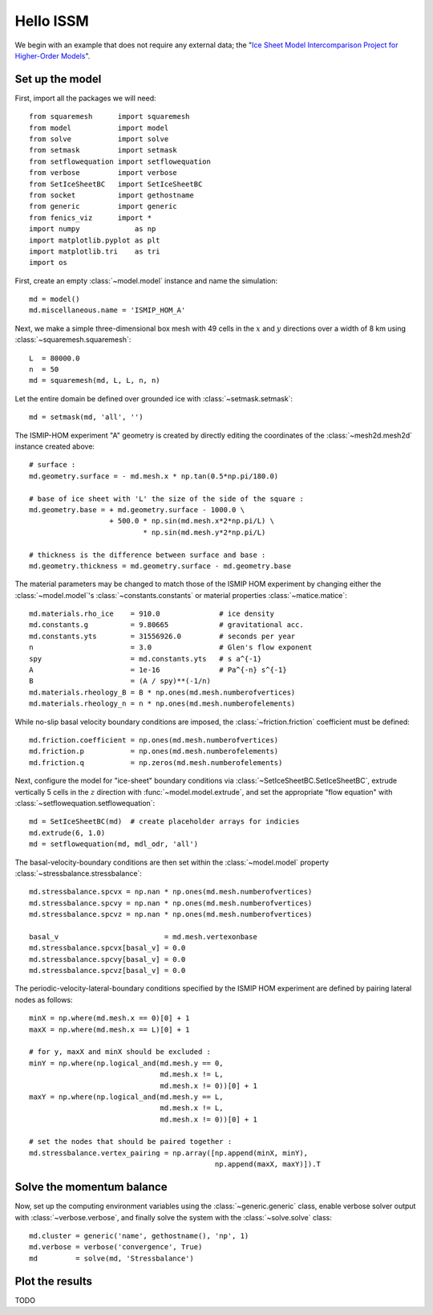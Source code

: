 Hello ISSM
===========

We begin with an example that does not require any external data; the "`Ice Sheet Model Intercomparison Project for Higher-Order Models <http://homepages.ulb.ac.be/~fpattyn/ismip/>`_".

Set up the model
----------------

First, import all the packages we will need::

  from squaremesh      import squaremesh
  from model           import model
  from solve           import solve
  from setmask         import setmask
  from setflowequation import setflowequation
  from verbose         import verbose
  from SetIceSheetBC   import SetIceSheetBC
  from socket          import gethostname
  from generic         import generic
  from fenics_viz      import *
  import numpy             as np
  import matplotlib.pyplot as plt
  import matplotlib.tri    as tri
  import os

First, create an empty :class:`~model.model` instance and name the simulation::

  md = model()
  md.miscellaneous.name = 'ISMIP_HOM_A'
  
Next, we make a simple three-dimensional box mesh with 49 cells in the :math:`x` and :math:`y` directions over a width of 8 km using :class:`~squaremesh.squaremesh`::

  L  = 80000.0
  n  = 50
  md = squaremesh(md, L, L, n, n)

Let the entire domain be defined over grounded ice with :class:`~setmask.setmask`::

  md = setmask(md, 'all', '')

The ISMIP-HOM experiment "A" geometry is created by directly editing the coordinates of the :class:`~mesh2d.mesh2d` instance created above::
  
  # surface :
  md.geometry.surface = - md.mesh.x * np.tan(0.5*np.pi/180.0)
  
  # base of ice sheet with 'L' the size of the side of the square :
  md.geometry.base = + md.geometry.surface - 1000.0 \
                     + 500.0 * np.sin(md.mesh.x*2*np.pi/L) \
                             * np.sin(md.mesh.y*2*np.pi/L)
  
  # thickness is the difference between surface and base :
  md.geometry.thickness = md.geometry.surface - md.geometry.base

The material parameters may be changed to match those of the ISMIP HOM experiment by changing either the :class:`~model.model`'s :class:`~constants.constants` or material properties :class:`~matice.matice`::

  md.materials.rho_ice    = 910.0              # ice density
  md.constants.g          = 9.80665            # gravitational acc.
  md.constants.yts        = 31556926.0         # seconds per year
  n                       = 3.0                # Glen's flow exponent
  spy                     = md.constants.yts   # s a^{-1}
  A                       = 1e-16              # Pa^{-n} s^{-1}
  B                       = (A / spy)**(-1/n)
  md.materials.rheology_B = B * np.ones(md.mesh.numberofvertices)
  md.materials.rheology_n = n * np.ones(md.mesh.numberofelements)

While no-slip basal velocity boundary conditions are imposed, the :class:`~friction.friction` coefficient must be defined::
 
  md.friction.coefficient = np.ones(md.mesh.numberofvertices)
  md.friction.p           = np.ones(md.mesh.numberofelements)
  md.friction.q           = np.zeros(md.mesh.numberofelements)

Next, configure the model for "ice-sheet" boundary conditions via :class:`~SetIceSheetBC.SetIceSheetBC`, extrude vertically 5 cells in the :math:`z` direction with :func:`~model.model.extrude`, and set the appropriate "flow equation" with :class:`~setflowequation.setflowequation`::
 
  md = SetIceSheetBC(md)  # create placeholder arrays for indicies 
  md.extrude(6, 1.0)
  md = setflowequation(md, mdl_odr, 'all')

The basal-velocity-boundary conditions are then set within the :class:`~model.model` property :class:`~stressbalance.stressbalance`:: 
  	
  md.stressbalance.spcvx = np.nan * np.ones(md.mesh.numberofvertices)
  md.stressbalance.spcvy = np.nan * np.ones(md.mesh.numberofvertices)
  md.stressbalance.spcvz = np.nan * np.ones(md.mesh.numberofvertices)
  
  basal_v                         = md.mesh.vertexonbase
  md.stressbalance.spcvx[basal_v] = 0.0
  md.stressbalance.spcvy[basal_v] = 0.0
  md.stressbalance.spcvz[basal_v] = 0.0

The periodic-velocity-lateral-boundary conditions specified by the ISMIP HOM experiment are defined by pairing lateral nodes as follows:: 
  
  minX = np.where(md.mesh.x == 0)[0] + 1
  maxX = np.where(md.mesh.x == L)[0] + 1
  
  # for y, maxX and minX should be excluded :
  minY = np.where(np.logical_and(md.mesh.y == 0,
                                 md.mesh.x != L,
                                 md.mesh.x != 0))[0] + 1
  maxY = np.where(np.logical_and(md.mesh.y == L,
                                 md.mesh.x != L,
                                 md.mesh.x != 0))[0] + 1
  
  # set the nodes that should be paired together :
  md.stressbalance.vertex_pairing = np.array([np.append(minX, minY),
                                              np.append(maxX, maxY)]).T

Solve the momentum balance
--------------------------

Now, set up the computing environment variables using the :class:`~generic.generic` class, enable verbose solver output with :class:`~verbose.verbose`, and finally solve the system with the :class:`~solve.solve` class::
  
  md.cluster = generic('name', gethostname(), 'np', 1)
  md.verbose = verbose('convergence', True)
  md         = solve(md, 'Stressbalance')

Plot the results
----------------

TODO


